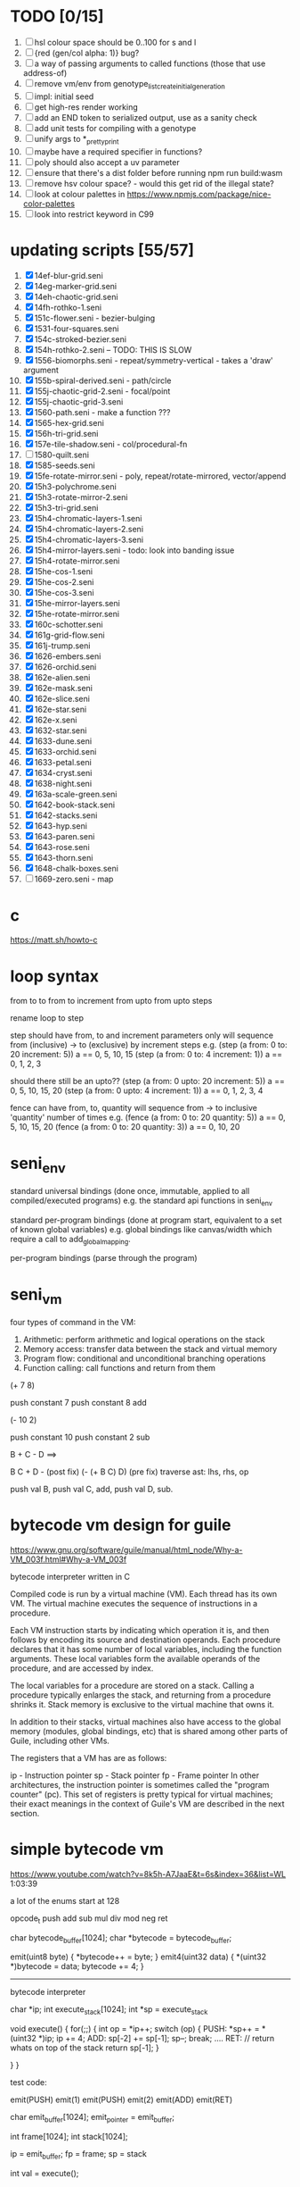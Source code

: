* TODO [0/15]
  1. [ ] hsl colour space should be 0..100 for s and l
  2. [ ] {red (gen/col alpha: 1)} bug?
  3. [ ] a way of passing arguments to called functions (those that use address-of)
  4. [ ] remove vm/env from genotype_list_create_initial_generation
  5. [ ] impl: initial seed
  6. [ ] get high-res render working
  7. [ ] add an END token to serialized output, use as a sanity check
  8. [ ] add unit tests for compiling with a genotype
  9. [ ] unify args to *_pretty_print
  10. [ ] maybe have a required specifier in functions?
  11. [ ] poly should also accept a uv parameter
  12. [ ] ensure that there's a dist folder before running npm run build:wasm
  13. [ ] remove hsv colour space? - would this get rid of the illegal state?
  14. [ ] look at colour palettes in https://www.npmjs.com/package/nice-color-palettes
  15. [ ] look into restrict keyword in C99

* updating scripts [55/57]
  1. [X] 14ef-blur-grid.seni
  2. [X] 14eg-marker-grid.seni
  3. [X] 14eh-chaotic-grid.seni
  4. [X] 14fh-rothko-1.seni
  5. [X] 151c-flower.seni - bezier-bulging
  6. [X] 1531-four-squares.seni
  7. [X] 154c-stroked-bezier.seni
  8. [X] 154h-rothko-2.seni -- TODO: THIS IS SLOW
  9. [X] 1556-biomorphs.seni - repeat/symmetry-vertical - takes a 'draw' argument
  10. [X] 155b-spiral-derived.seni - path/circle
  11. [X] 155j-chaotic-grid-2.seni - focal/point
  12. [X] 155j-chaotic-grid-3.seni
  13. [X] 1560-path.seni - make a function ???
  14. [X] 1565-hex-grid.seni
  15. [X] 156h-tri-grid.seni
  16. [X] 157e-tile-shadow.seni - col/procedural-fn
  17. [ ] 1580-quilt.seni
  18. [X] 1585-seeds.seni
  19. [X] 15fe-rotate-mirror.seni - poly, repeat/rotate-mirrored, vector/append
  20. [X] 15h3-polychrome.seni
  21. [X] 15h3-rotate-mirror-2.seni
  22. [X] 15h3-tri-grid.seni
  23. [X] 15h4-chromatic-layers-1.seni
  24. [X] 15h4-chromatic-layers-2.seni
  25. [X] 15h4-chromatic-layers-3.seni
  26. [X] 15h4-mirror-layers.seni - todo: look into banding issue
  27. [X] 15h4-rotate-mirror.seni
  28. [X] 15he-cos-1.seni
  29. [X] 15he-cos-2.seni
  30. [X] 15he-cos-3.seni
  31. [X] 15he-mirror-layers.seni
  32. [X] 15he-rotate-mirror.seni
  33. [X] 160c-schotter.seni
  34. [X] 161g-grid-flow.seni
  35. [X] 161j-trump.seni
  36. [X] 1626-embers.seni
  37. [X] 1626-orchid.seni
  38. [X] 162e-alien.seni
  39. [X] 162e-mask.seni
  40. [X] 162e-slice.seni
  41. [X] 162e-star.seni
  42. [X] 162e-x.seni
  43. [X] 1632-star.seni
  44. [X] 1633-dune.seni
  45. [X] 1633-orchid.seni
  46. [X] 1633-petal.seni
  47. [X] 1634-cryst.seni
  48. [X] 1638-night.seni
  49. [X] 163a-scale-green.seni
  50. [X] 1642-book-stack.seni
  51. [X] 1642-stacks.seni
  52. [X] 1643-hyp.seni
  53. [X] 1643-paren.seni
  54. [X] 1643-rose.seni
  55. [X] 1643-thorn.seni
  56. [X] 1648-chalk-boxes.seni
  57. [ ] 1669-zero.seni - map

* c
  https://matt.sh/howto-c

* loop syntax
  from to
  to
  from to increment
  from upto
  from upto steps



  rename loop to step

  step should have from, to and increment  parameters only
  will sequence from (inclusive) -> to (exclusive) by increment steps
  e.g.
  (step (a from: 0 to: 20 increment: 5))
  a == 0, 5, 10, 15
  (step (a from: 0 to: 4 increment: 1))
  a == 0, 1, 2, 3

  should there still be an upto??
  (step (a from: 0 upto: 20 increment: 5))
  a == 0, 5, 10, 15, 20
  (step (a from: 0 upto: 4 increment: 1))
  a == 0, 1, 2, 3, 4




  fence can have from, to, quantity
  will sequence from -> to inclusive 'quantity' number of times
  e.g.
  (fence (a from: 0 to: 20 quantity: 5))
  a == 0, 5, 10, 15, 20
  (fence (a from: 0 to: 20 quantity: 3))
  a == 0, 10, 20

* seni_env

  standard universal bindings (done once, immutable, applied to all compiled/executed programs)
  e.g. the standard api functions in seni_env

  standard per-program bindings (done at program start, equivalent to a set of known global variables)
  e.g. global bindings like canvas/width which require a call to add_global_mapping.

  per-program bindings (parse through the program)



* seni_vm
  four types of command in the VM:
  1. Arithmetic: perform arithmetic and logical operations on the stack
  2. Memory access: transfer data between the stack and virtual memory
  3. Program flow: conditional and unconditional branching operations
  4. Function calling: call functions and return from them

(+ 7 8)

push constant 7
push constant 8
add


(- 10 2)

push constant 10
push constant 2
sub

B + C - D  ==> 

B C + D -  (post fix)
(- (+ B C) D) (pre fix)
traverse ast: lhs, rhs, op


push val B,
push val C, 
add,
push val D,
sub. 



* bytecode vm design for guile
  https://www.gnu.org/software/guile/manual/html_node/Why-a-VM_003f.html#Why-a-VM_003f

  bytecode interpreter written in C



Compiled code is run by a virtual machine (VM). Each thread has its own VM. The virtual machine executes the sequence of instructions in a procedure.

Each VM instruction starts by indicating which operation it is, and then follows by encoding its source and destination operands. Each procedure declares that it has some number of local variables, including the function arguments. These local variables form the available operands of the procedure, and are accessed by index.

The local variables for a procedure are stored on a stack. Calling a procedure typically enlarges the stack, and returning from a procedure shrinks it. Stack memory is exclusive to the virtual machine that owns it.

In addition to their stacks, virtual machines also have access to the global memory (modules, global bindings, etc) that is shared among other parts of Guile, including other VMs.

The registers that a VM has are as follows:

ip - Instruction pointer
sp - Stack pointer
fp - Frame pointer
In other architectures, the instruction pointer is sometimes called the "program counter" (pc). This set of registers is pretty typical for virtual machines; their exact meanings in the context of Guile's VM are described in the next section.



  

* simple bytecode vm
  https://www.youtube.com/watch?v=8k5h-A7JaaE&t=6s&index=36&list=WL
  1:03:39

  a lot of the enums start at 128

  opcode_t
  push add sub mul div mod neg ret

  char bytecode_buffer[1024];
  char *bytecode = bytecode_buffer;

  emit(uint8 byte) {
    *bytecode++ = byte;
  }
  emit4(uint32 data) {
    *(uint32 *)bytecode = data;
    bytecode += 4;
  }

  ---------------------------------------------------------------------------

  bytecode interpreter

  char *ip;
  int execute_stack[1024];
  int *sp = execute_stack

  void execute() {
    for(;;) {
      int op = *ip++;
      switch (op) {
      PUSH:
        *sp++ = *(uint32 *)ip;
        ip += 4;
      ADD:
        sp[-2] += sp[-1];
        sp--;
        break;
        ....
      RET:
        // return whats on top of the stack
        return sp[-1];
      }
 
    }
  }


  test code:

  emit(PUSH)
  emit(1)
  emit(PUSH)
  emit(2)
  emit(ADD)
  emit(RET)


  char emit_buffer[1024];
  emit_pointer = emit_buffer;

  int frame[1024];
  int stack[1024];

  ip = emit_buffer;
  fp = frame;
  sp = stack

  int val = execute();




* vm links
  http://bartoszsypytkowski.com/simple-virtual-machine/

  https://github.com/munificent/wren
  http://wren.io/getting-started.html
  http://gameprogrammingpatterns.com/bytecode.html
  https://github.com/skx/simple.vm/tree/master/examples
  http://www.jucs.org/jucs_11_7/the_implementation_of_lua/jucs_11_7_1159_1176_defigueiredo.html
  http://smalltalk.gnu.org/files/vmspec.pdf
  http://stackoverflow.com/questions/20313122/generating-register-based-bytecode-from-an-abstract-syntax-tree
  http://hhvm.com/blog/6323/the-journey-of-a-thousand-bytecodes
  https://www.reddit.com/r/learnprogramming/comments/w6i0p/bytecode_execution_vs_ast_walking_speed/

* wren vm notes
  Unlike expressions, statements do not leave a value on the stack.


  wren_vm.c:
  initvm
    wrenconfiguration structure
    vm = wrenNewVM(configuration)
      symbol table init
      wrenInitializeCore                <<<-- wren_core.c
        define root Object class
        PRIMITIVE macro ?
        all the core primitives (keywords in seni?) have now been defined

  WrenInterpretResult result = wrenInterpret(vm, source); <<<-- vm.c
    WrenVM is passed around
    creates a 'main' module (in a tempRoot), creates a 'fiber' and runs interpreter with that fiber
      Value ???
      wrenStringFormat returns a large number
  is interpreter called twice? first for core module then for the user specified main module?
  loadModule calls wrenCompile
  
  wrenCompile <<<<-- wren_compiler.c
    lexer parser etc
    

  static WrenInterpretResult runInterpreter(WrenVM* vm, register ObjFiber* fiber) <<<<<-- wren_vm.c

  definition(compiler)
  statement(compiler)
  expression(compiler)
  literal(compiler, canAssign)
  emitConstant

  WREN_NAN_TAGGING - if not defined this makes debugging easier as Value has a type and num structure

** wren analysis scratch notes
 >	wren_d.exe!emitOp(sCompiler * compiler, Code instruction) Line 1171	C
 	 wren_d.exe!emitShortArg(sCompiler * compiler, Code instruction, int arg) Line 1200	C
 	 wren_d.exe!emitConstant(sCompiler * compiler, unsigned __int64 value) Line 1221	C
 	 wren_d.exe!literal(sCompiler * compiler, bool canAssign) Line 2267	C
 	 wren_d.exe!parsePrecedence(sCompiler * compiler, Precedence precedence) Line 2680	C
 	 wren_d.exe!infixOp(sCompiler * compiler, bool canAssign) Line 2434	C
 	 wren_d.exe!parsePrecedence(sCompiler * compiler, Precedence precedence) Line 2686	C
 	 wren_d.exe!expression(sCompiler * compiler) Line 2694	C
 	 wren_d.exe!forStatement(sCompiler * compiler) Line 2905	C
 	 wren_d.exe!statement(sCompiler * compiler) Line 2992	C
 	 wren_d.exe!definition(sCompiler * compiler) Line 3421	C
 	 wren_d.exe!wrenCompile(WrenVM * vm, ObjModule * module, const char * source, bool isExpression, bool printErrors) Line 3468	C
 	 wren_d.exe!loadModule(WrenVM * vm, unsigned __int64 name, const char * source) Line 490	C
 	 wren_d.exe!wrenInterpretInModule(WrenVM * vm, const char * module, const char * source) Line 1328	C
 	 wren_d.exe!wrenInterpret(WrenVM * vm, const char * source) Line 1315	C
 	 wren_d.exe!runFile(const char * path) Line 232	C






   when compiling user code set a breakpoint on emitOp wren_compiler.c 1170

   System.print("hello from isg")
   for (i in 1..10) System.print("Counting up %(i)")

   instruction	CODE_LOAD_MODULE_VAR (17)	Code
   instruction	CODE_CONSTANT (0)	Code
	 instruction	CODE_CALL_1 (25)	Code
	 instruction	CODE_POP (23)	Code
	 instruction	CODE_CONSTANT (0)	Code
	 instruction	CODE_CONSTANT (0)	Code
	 instruction	CODE_CALL_1 (25)	Code
	 instruction	CODE_NULL (1)	Code
	 instruction	CODE_LOAD_LOCAL_0 (4)	Code
	 instruction	CODE_LOAD_LOCAL_1 (5)	Code
	 instruction	CODE_CALL_1 (25)	Code
	 instruction	CODE_STORE_LOCAL (14)	Code
	 instruction	CODE_JUMP_IF (60)	Code
	 instruction	CODE_LOAD_LOCAL_0 (4)	Code
	 instruction	CODE_LOAD_LOCAL_1 (5)	Code
	 instruction	CODE_CALL_1 (25)	Code
	 instruction	CODE_LOAD_MODULE_VAR (17)	Code
	 instruction	CODE_LOAD_MODULE_VAR (17)	Code
	 instruction	CODE_CALL_0 (24)	Code
	 instruction	CODE_CONSTANT (0)	Code
	 instruction	CODE_CALL_1 (25)	Code
	 instruction	CODE_LOAD_LOCAL_2 (6)	Code
	 instruction	CODE_CALL_1 (25)	Code
	 instruction	CODE_CONSTANT (0)	Code
	 instruction	CODE_CALL_1 (25)	Code
	 instruction	CODE_CALL_0 (24)	Code
	 instruction	CODE_CALL_1 (25)	Code
	 instruction	CODE_POP (23)	Code
	 instruction	CODE_LOOP (59)	Code



** wren build shenanigans

 Build Events -> Command Line had the following pasted in:

 python ../../libuv.py download
 python ../../libuv.py build -32

* looking up arguments during bytecode execution

given:

(fn (something alpha: 10 beta: 20)
    (+ alpha beta))

assuming that the wlut values are:

| something | 42 |
| alpha     | 53 |
| beta      | 67 |

the MEM_SEG_ARGUMENT memory will be:

| 0 | 53 |
| 1 | 10 |
| 2 | 67 |
| 3 | 20 |

the fn_info->argument_offsets array would be:

| 0 | 53 |
| 1 | 67 |

then:
// finding argument location of 'beta':

index = get_argument_mapping(fn_info, 67); // returns 1
index_into_arguments_memory = (index * 2) + 1

--------------------------------------------------------------------------------

invoking a function would involve:
1. setting up the ARG memory with the default arguments given in the function signature (CALL_PREP ???)
2. overwriting particular values with those from the invocation (RET followed by PUSH/POP to change arg mem)
3. actually calling the function (CALL straight into function body, followed by RET)

fn_info would then have 2 addresses - 1 for setting up args, the other for the body

* bytecode sequence when calling functions


  (fn (adder a: 9 b: 8) (+ a b)) (adder a: 5 b: 3)

  0       JUMP    +14
  1       PUSH    CONST   1
  2       POP     ARG     0
  3       PUSH    CONST   9
  4       POP     ARG     1
  5       PUSH    CONST   2
  6       POP     ARG     2
  7       PUSH    CONST   8
  8       POP     ARG     3
  9       RET_0
  10      PUSH    ARG     1
  11      PUSH    ARG     3
  12      ADD
  13      RET
  14      CALL    1       2
  15      PUSH    CONST   5
  16      POP     ARG     1
  17      PUSH    CONST   3
  18      POP     ARG     3
  19      CALL_0 10      2
  20      STOP


  calling a function involves the following sequence being executed:

  CALL      Pushes a frame onto the stack and jumps to the given ip
  RET_0     Returns to the ip stored in the frame pointer on the stack without popping the frame
  CALL_0    Jumps to the given ip without pushing a new frame (it does modify the ip on the frame 
            so that execution will return to the correct location at the next RET)
  RET       Returns to the ip stored in the frame pointer on the stack and pops the current frame


  This way, invoking a function results in the following:
  1. There are some empty pushes onto the stack in order to make room for all the named arguments
  2. A frame is pushed onto the stack
  3. The empty pushes from (1) are filled in with default values
  4. RET_0 moves the ip back to the calling code which can then override the default values
  5. CALL_0 moves the ip into the body of the called function, retaining the current frame
  6. The body is executed
  7. RET pops the frame and copies the last value from the function onto the current stack

  a flaw in this scheme is that LOCAL will now reference the new frame created 
  after CALL and nothing will be found e.g.

  17      CALL    1       1    <<<< - creates a new frame
  18      PUSH    LOCAL   0    <<<< - so now 'LOCAL' doesn't reference what you think it should
  19      DEC_RC  ARG     1
  20      POP     ARG     1
  21      INC_RC  ARG     1
  22      CALL_0  6       1



  another thing to note are the DEC_RC and INC_RC opcodes. These ensure that default arguments 
  which are vectors and will be overidden by the calling code will have their reference counts 
  correctly altered

  17      CALL    1       1    
  18      PUSH    LOCAL   0    
  19      DEC_RC  ARG     1    <<<< - decrement the reference count for the default argument
  20      POP     ARG     1
  21      INC_RC  ARG     1    <<<< - increment the caller supplied argument
  22      CALL_0  6       1
  

* frame structure


  ^^^ stack grows upwards
  ------------- <- sp of new frame
  locals (10)
  num_args
  IP
  FP
  args (n * 2)
  ------------- <- sp of previous frame
  ...
  ...

  after a function returns, the frame is popped and the sp has increased by one as it holds the return value from the function


* benchmarking

| hash    | date             | opcodes | heap count | water mark | packets | bytecode time | total time |
|---------+------------------+---------+------------+------------+---------+---------------+------------|
| 24318cb | <2017-06-29 Thu> |  743718 |     122593 |         25 |      11 | 20ms          | 21ms       |
| 46e6b1a | <2017-06-30 Fri> |  705086 |      64645 |         14 |      11 | 18ms          | 19ms       |
   
** script
 (define 
   num-squares-to-render 15
   gap-size 30
   num-squares (+ 2 num-squares-to-render)
   num-gaps (+ num-squares 1)
   square-size (/ (- canvas/width (* gap-size num-gaps)) num-squares))

 (wash variation: 40
       line-width: 25
       line-segments: 5
       colour: (col/rgb r: 1.0 g: 1.0 b: 0.9))

 (loop (y from: 1 to: (- num-squares 1))
   (loop (x from: 1 to: (- num-squares 1))
     (define 
       x-pos (map-to-position at: x)
       y-pos (map-to-position at: y))
     (stroked-bezier-rect position: [x-pos y-pos]
                          colour-volatility: 20
                          volatility: (/ (math/distance vec1: [(/ canvas/width 2)
                                                               (/ canvas/height 2)]
                                                        vec2: [x-pos y-pos])
                                         100)
                          seed: (+ x (* y num-squares))
                          width: square-size 
                          height: square-size
                          colour: (col/rgb r: 1.0
                                           g: 0.0
                                           b: 0.4
                                           alpha: 1.0))))

 (fn (map-to-position at: 0)
     (+ (* (+ gap-size square-size) at) (/ square-size 2) gap-size))

 (fn (stroked-bezier-rect position: [0 0]
                          width: 10
                          height: 10
                          colour: (col/rgb r: 0.0 g: 1.0 b: 0.0 alpha: 0.5)
                          colour-volatility: 0
                          volatility: 0
                          overlap: 3
                          iterations: 10
                          seed: 343)
     (define 
       [x y] position
       third-width (/ width 3)
       third-height (/ height 3)
       vol volatility

       start-x (- x (/ width 2))
       start-y (- y (/ height 2))

       h-delta (/ height iterations)
       h-strip-width (/ height iterations)
       half-h-strip-width (/ h-strip-width 2)

       v-delta (/ width iterations)
       v-strip-width (/ width iterations)
       half-v-strip-width (/ v-strip-width 2)

       rng (prng/build min: -1 max: 1 seed: seed)

       half-alpha (/ (col/get-alpha colour: colour) 2)
       lab-colour (col/set-alpha colour: (col/convert format: LAB colour: colour)
                                 value: half-alpha))

     ; horizontal strips
     (loop (i to: iterations)
       (define 
         [rx1 ry1 rx2 ry2 rx3 ry3 rx4 ry4] (prng/take num: 8 from: rng)
         lightness (+ (col/get-lab-l colour: lab-colour)
                      (* colour-volatility (prng/take-1 from: rng)))
         current-colour (col/set-lab-l colour: lab-colour value: lightness))
       (bezier tessellation: 10
               line-width: (+ overlap h-strip-width)
               coords: [[(+ (+ (* rx1 vol) start-x)
                            (* 0 third-width))
                         (+ (+ (* i h-delta) (* ry1 vol) start-y)
                            half-h-strip-width)]

                        [(+ (+ (* rx2 vol) start-x)
                            (* 1 third-width))
                         (+ (+ (* i h-delta) (* ry2 vol) start-y)
                            half-h-strip-width)]

                        [(+ (+ (* rx3 vol) start-x)
                            (* 2 third-width))
                         (+ (+ (* i h-delta) (* ry3 vol) start-y)
                            half-h-strip-width)]

                        [(+ (+ (* rx4 vol) start-x)
                            (* 3 third-width))
                         (+ (+ (* i h-delta) (* ry4 vol) start-y)
                            half-h-strip-width)]]
               colour: current-colour))
     ; vertical strips
     (loop (i to: iterations)
       (define 
         [rx1 ry1 rx2 ry2 rx3 ry3 rx4 ry4] (prng/take num: 8 from: rng)
         lightness (+ (col/get-lab-l colour: lab-colour)
                      (* colour-volatility (prng/take-1 from: rng)))
         current-colour (col/set-lab-l colour: lab-colour value: lightness))
       (bezier tessellation: 10
               line-width: (+ overlap v-strip-width)
               coords: [[(+ (+ (* i v-delta) (* rx1 vol) start-x)
                            half-v-strip-width)
                         (+ (+ (* ry1 vol) start-y)
                            (* 0 third-height))]

                        [(+ (+ (* i v-delta) (* rx2 vol) start-x)
                            half-v-strip-width)
                         (+ (+ (* ry2 vol) start-y)
                            (* 1 third-height))]

                        [(+ (+ (* i v-delta) (* rx3 vol) start-x)
                            half-v-strip-width)
                         (+ (+ (* ry3 vol) start-y)
                            (* 2 third-height))]

                        [(+ (+ (* i v-delta) (* rx4 vol) start-x)
                            half-v-strip-width)
                         (+ (+ (* ry4 vol) start-y)
                            (* 3 third-height))]]
               colour: current-colour)))

 (fn (wash variation: 200
           line-width: 70
           line-segments: 5
           colour: (col/rgb r: 0.627 g: 0.627 b: 0.627 alpha: 0.4)
           seed: 272)
     (define 
       w/3 (/ canvas/width 3)
       h/3 (/ canvas/height 3))
     (loop (h from: -20 to: 1020 increment: 20)
           (bezier tessellation: line-segments
                   line-width: line-width
                   coords: [[0 (wash-wobble x: 0 y: h z: seed s: variation)]
                            [w/3 (wash-wobble x: w/3 y: h z: seed s: variation)]
                            [(* w/3 2) (wash-wobble x: (* w/3 2) y: h z: seed s: variation)]
                            [canvas/width (wash-wobble x: canvas/width y: h z: seed s: variation)]]
                   colour: colour)

           (bezier tessellation: line-segments
                   line-width: line-width
                   coords: [[(wash-wobble x: 0 y: h z: seed s: variation) 0]
                            [(wash-wobble x: h/3 y: h z: seed s: variation) h/3]
                            [(wash-wobble x: (* h/3 2) y: h z: seed s: variation) (* h/3 2)]
                            [(wash-wobble x: canvas/height y: h z: seed s: variation) canvas/height]]
                   colour: colour)))

 (fn (wash-wobble x: 0 y: 0 z: 0 s: 1)
     (+ y (* s (prng/perlin x: x y: y z: z))))


* compiling function calls - TODO write up about implementation

  the CALL and CALL_0 are compiled with their offsets as bytcode args. this limits them to only being used where function calls are known at compile time.
  if CALL and CALL_0 got their offsets from the stack we could use them for calling functions that are not known until run-time


  (fn (j (z: 0)
      (+ z z)))

  (address-of j)  <- would this be a special form in the compiler?

  (define aj (address-of j))
  (fn-call (aj z: 44))   <- this is definitely a special form
  
  has to be since something like:
  (fn-call fn: aj z: 44)  
  couldn't be used in case the called function accepts a parameter named 'fn'

  ----------------------------------------------------------------------

  make fn_info array available to the vm
  can then invoke a function by using it's iname and the addresses required by CALL and CALL_0 can be looked up in the fn_info

  this will be required by map anyway

  (define some-vector [1 2 3 4 5 6])
  (fn (shabba a: 0) 
      (+ a a))
  (map a: some-vector fn: shabba)

  compiler should loop through the some-vector
  PUSH the iname of the function to call
  INVOKE: a special variation of CALL that looks up an iname in fn_info

  (fn-call @shabba)
  
  @ syntax mean 'address of' ie return the iname

  --------------------------------------------------

  implementation:

  address-of : works at compile time to LOAD the seni_fn_info index onto the stack. This means that address-of can only work with user-defined functions that are explicitly passed in.

* setup/teardown

one time init

  per-script init (includes allocations for render data)
    *run the compiled script*
  per-script shutdown <- (on success) clean up as much of the script state as possible

  *get render data from c-side to js-side* <- done by js-side when it wants to

  per-script cleanup <- invoked by js-side, cleans up all run data including render-data allocations

one time shutdown






* native functions that accept function arguments [0/2]

  1. [ ] create a dummy native function that accepts a 'draw' argument
  2. [ ] it's bind.c impl will invoke a function with the behaviour given below

  will need a vm_interpret like function that does the following:

  - create a stack frame
  - push an IP that is the current program's STOP instruction
  - invoke vm_interpret so that it starts at the function's CALL_0 location
  - once it's done it will RET and end up at the STOP

  this will all happen 'inside' a NATIVE call from the real vm_interpret


  --------------------------------------------------
     

  (repeat/symmetry-vertical draw: (address-of some-fn))

// invoke a function that has no arguments
// quite hacky but it will do for the repeat/* functions
call_no_arg_function





 



* diagnostic information

  delete stats calculation in main_native.c

  number of GCs
  vertices rendered
  timing information
  opcodes executed
  success or failure in execution




* genetic algorithm [0/5]

  1. [ ] serialise/deserialise seni_trait + seni_program + seni_bytecode + seni_var
  2. [ ] serialise only pre-amble part of a program
  3. [ ] serialise everything but the pre-amble part of a program
  4. [ ] pass traits between js and c side
  5. [ ] serialise/deserialise a genotype

  --------------------------------------------------------------------------------

  Q. is the alterable code lexed and parsed into an AST?
  A. yes, node->parameter_ast

  compile and collect the alterable programs (traits?)
  - ga_build_traits
  - ga_create_from_initial_values(traits)
  - ga_create_from_traits(traits, seed)
  - ga_next_generation

* assembly-worker

  size of worker and main before/after
  


* removing js implementation

With JS:

Hash: 680de03c7327567dc556
Version: webpack 1.15.0
Time: 10396ms
               Asset    Size  Chunks             Chunk Names
      seni.bundle.js  647 kB       0  [emitted]  seni
    worker.bundle.js  384 kB       1  [emitted]  worker
  seni.bundle.js.map  828 kB       0  [emitted]  seni
worker.bundle.js.map  601 kB       1  [emitted]  worker
   [0] multi seni 28 bytes {0} [built]
   [0] multi worker 28 bytes {1} [built]
    + 57 hidden modules

------------------------------------------------------------
Without JS:

Hash: 23a6095841df47f7b32a
Version: webpack 1.15.0
Time: 4920ms
               Asset     Size  Chunks             Chunk Names
      seni.bundle.js   645 kB       0  [emitted]  seni
    worker.bundle.js  17.4 kB       1  [emitted]  worker
  seni.bundle.js.map   824 kB       0  [emitted]  seni
worker.bundle.js.map  29.5 kB       1  [emitted]  worker
   [0] multi seni 28 bytes {0} [built]
   [0] multi worker 28 bytes {1} [built]
    + 20 hidden modules


worker.bundle.js from 384kB downto 17.4kB
seni-wasm.wasm is 202kB

------------------------------------------------------------
Updated Webpack:

Hash: c5243215cf837a56e5a0
Version: webpack 3.5.5
Time: 2187ms
               Asset     Size  Chunks                    Chunk Names
      seni.bundle.js   631 kB       0  [emitted]  [big]  seni
    worker.bundle.js  17.4 kB       1  [emitted]         worker
  seni.bundle.js.map   759 kB       0  [emitted]         seni
worker.bundle.js.map    20 kB       1  [emitted]         worker


* naming convention

  void $SUBSYSTEM_NAME_startup() / void $SUBSYSTEM_NAME_shutdown()
  - one time startup and shutdown functions - used to initialise global variables (e.g pools)

  void $NAME_cleanup(seni_$NAME *$NAME)
  - function used by *_free, *_return, *_destructor functions to clean up a struct

  seni_$NAME $NAME_allocate()
  - allocates memory for the named struct

  void $NAME_free(seni_$NAME *$NAME)
  - deallocates memory for the named struct

  seni_$NAME $NAME_get_from_pool()
  - gets a struct from a pool

  void $NAME_return_to_pool(seni_$NAME *$NAME)
  - returns a struct to a pool

  void $NAME_constructor(seni_$NAME *$NAME)
  - function for filling in an already allocated structure (used by pools during allocation)

  void $NAME_destructor(seni_$NAME *$NAME)
  - function for running code in a soon to be free'd structure (used by pools during deallocation)

  bool $NAME_serialize(seni_text_buffer *text_buffer, seni_$NAME *$NAME)
  - serializes structure to the text buffer

  bool $NAME_deserialize(seni_$NAME *out, seni_text_buffer *text_buffer)
  - deserializes structure from the text buffer


* folder structure

/assets and /dist will be served to the user

/src is used to generate /dist files

/server contains files used by server

where does /seni go? (/server)

--------------------------------------------------------------------------------

rename server.go -> server/serve.go

remove build_unix folder, place output in /output?

remove /make prefix files with make_ and place in root

